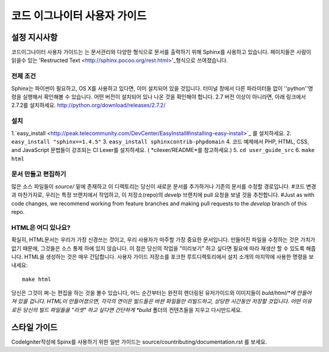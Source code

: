 ######################
코드 이그나이터 사용자 가이드
######################

******************
설정 지시사항
******************

코드이그나이터 사용자 가이드는 는 문서관리와  다양한 형식으로 문서를 
출력하기 위해 Sphinx를 사용하고 있습니다. 페이지들은 사람이 읽을수 있는 
'Restructed Text <http://sphinx.pocoo.org/rest.html>'_형식으로 쓰여졌습니다.


전제 조건
=============

Sphinx는 파이썬이 필요하고, OS X를 사용하고 있다면, 이미 설치되어 있을 것입니다.
터미널 창에서 다른 파라미터들 없이 ''python''명령을 실행해서 확인해볼 수 있습니다.
어떤 버전이 설치되어 있나 나온 것을 확인해야 합니다. 2.7 버전 이상이 아니라면, 
아래 링크에서 2.7.2를 설치하세요.
http://python.org/download/releases/2.7.2/

설치
============

1.`easy_install <http://peak.telecommunity.com/DevCenter/EasyInstall#installing-easy-install>`_ 를 설치하세요.
2. ``easy_install "sphinx==1.4.5"``
3. ``easy_install sphinxcontrib-phpdomain``
4. 코드 예제에서  PHP, HTML, CSS, and JavaScript 문법들이 강조되는  CI Lexer를 설치하세요. ( *cilexer/README*를 참고하세요.)
5. ``cd user_guide_src``
6. ``make html``

문서 만들고 편집하기
==================================

많은 소스 파일들이 *source/* 밑에 존재하고 이 디렉토리는 당신이 새로운 문서를 
추가하거나 기존의 문서를 수정할 경로입니다. #코드 변경과 마찬가지로,
우리는 특정 브랜치에서 작업하고, 이 저장소(repo)의 *develp* 브랜치에 
pull 요청을 보낼 것을 추천합니다.
#Just as with code changes,
we recommend working from feature branches and making pull requests to
the *develop* branch of this repo.

HTML은 어디 있나요?
====================

확실히, HTML문서는 우리가 가장 신경쓰는 것이고, 우리 사용자가 마주할 가장 중요한
문서입니다. 만들어진 파일을 수정하는 것은 가치가 없기 때문에, 
그것들은 소스 통제 하에 있지 않습니다. 이 점은 당신의 작업을 "미리보기" 하고 싶다면
필요에 따라 재생산 할 수 있도록 해줍니다. HTML을 생성하는 것은 매우 간답합니다.
사용자 가이드 저장소를 포크한 루트디렉토리에서 설치 소개의 마지막에 사용한 명령을 보내세요::

	make html

당신은 그것이 쩌-는 편집을 하는 것을 볼수 있습니다, 어느 순간부터는 
완전히 렌더링된 유저가이드와 이미지들이 *buld/html/*에 만들어져 있을 겁니다.
HTML이 만들어졌으면,  각각의 연이은 빌드들은 바뀐 파일들만 리빌드하고, 상당한 시간동안
저장할 것입니다. 어떤 이유로든 당신의 빌드 파일들을 "리셋" 하고 싶다면 간단하게
*build* 폴더의 컨텐츠들을 지우고 다시만드세요.

***************
스타일 가이드
***************

CodeIgniter작성에 Spinx를 사용하기 위한 일반 가이드는
source/countributing/documentation.rst 를 보세요.
